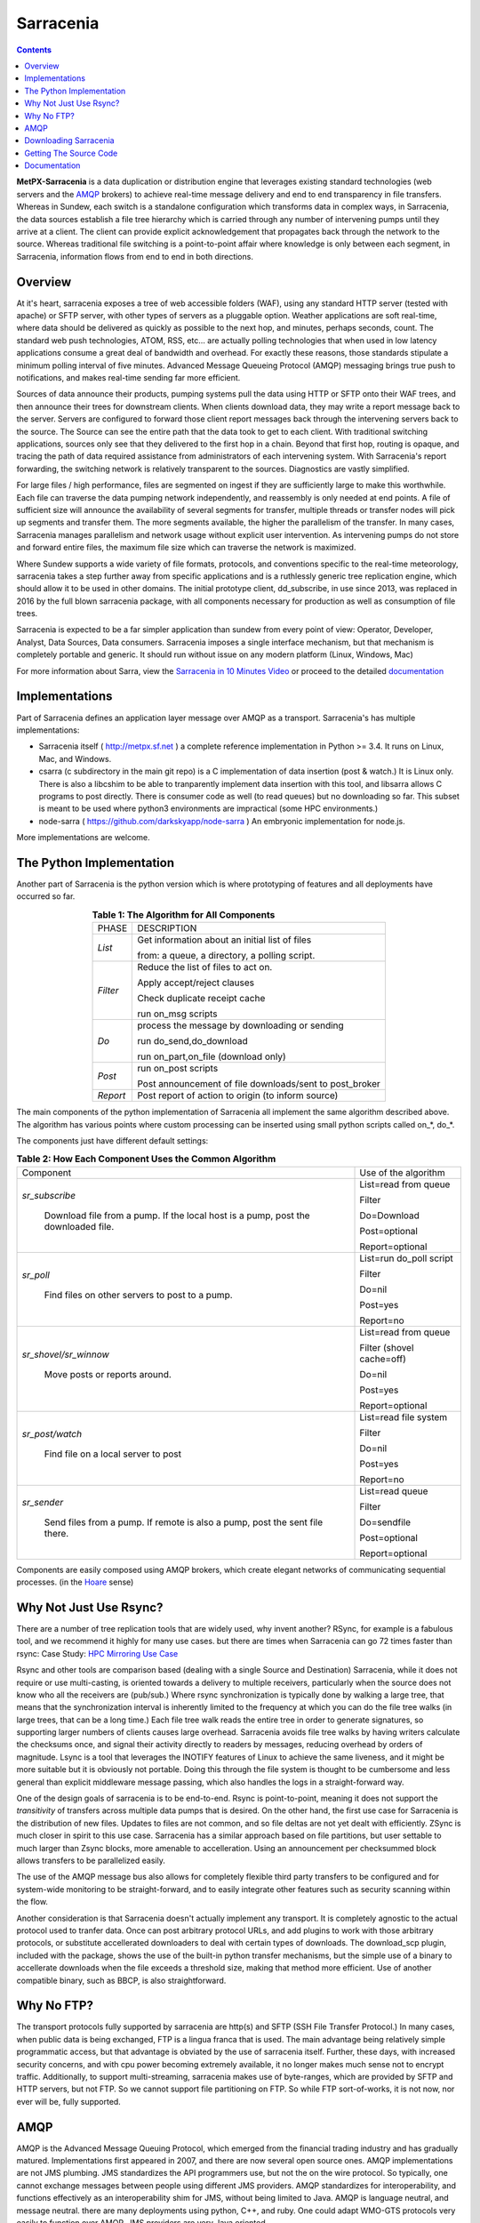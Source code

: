 ==========
Sarracenia
==========

.. contents::

**MetPX-Sarracenia** is a data duplication or distribution engine that leverages existing
standard technologies (web servers and the AMQP_ brokers) to achieve real-time message
delivery and end to end transparency in file transfers.  Whereas in Sundew, each switch
is a standalone configuration which transforms data in complex ways, in Sarracenia, the
data sources establish a file tree hierarchy which is carried through any number of intervening 
pumps until they arrive at a client.  The client can provide explicit acknowledgement that
propagates back through the network to the source.  Whereas traditional file switching
is a point-to-point affair where knowledge is only between each segment, in Sarracenia,
information flows from end to end in both directions.

Overview
--------


At it's heart, sarracenia exposes a tree of web accessible folders (WAF), using any
standard HTTP server (tested with apache) or SFTP server, with other types of servers as
a pluggable option.  Weather applications are soft real-time, where data should be delivered 
as quickly as possible to the next hop, and minutes, perhaps seconds, count.  The 
standard web push technologies, ATOM, RSS, etc... are actually polling technologies 
that when used in low latency applications consume a great deal of bandwidth and overhead.  
For exactly these reasons, those standards stipulate a minimum polling interval of five 
minutes. Advanced Message Queueing Protocol (AMQP) messaging brings true push 
to notifications, and makes real-time sending far more efficient.

.. image:: e-ddsr-components.jpg

Sources of data announce their products, pumping systems pull the data using HTTP
or SFTP onto their WAF trees, and then announce their trees for downstream clients.
When clients download data, they may write a report message back to the server.  Servers
are configured to forward those client report messages back through the intervening
servers back to the source.  The Source can see the entire path that the data took
to get to each client.  With traditional switching applications, sources only see
that they delivered to the first hop in a chain. Beyond that first hop, routing is
opaque, and tracing the path of data required assistance from administrators of each
intervening system.  With Sarracenia's report forwarding, the switching network is
relatively transparent to the sources.  Diagnostics are vastly simplified.

For large files / high performance, files are segmented on ingest if they are sufficiently
large to make this worthwhile.  Each file can traverse the data pumping network independently,
and reassembly is only needed at end points.   A file of sufficient size will announce
the availability of several segments for transfer, multiple threads or transfer nodes
will pick up segments and transfer them.  The more segments available, the higher
the parallelism of the transfer.   In many cases, Sarracenia manages parallelism
and network usage without explicit user intervention.  As intervening pumps
do not store and forward entire files, the maximum file size which can traverse
the network is maximized.

Where Sundew supports a wide variety of file formats, protocols, and conventions
specific to the real-time meteorology, sarracenia takes a step further away from
specific applications and is a ruthlessly generic tree replication engine, which
should allow it to be used in other domains.  The initial prototype client, dd_subscribe,
in use since 2013, was replaced in 2016 by the full blown sarracenia package,
with all components necessary for production as well as consumption of file trees.

Sarracenia is expected to be a far simpler application than sundew from every
point of view: Operator, Developer, Analyst, Data Sources, Data consumers.
Sarracenia imposes a single interface mechanism, but that mechanism is
completely portable and generic.  It should run without issue on any modern
platform (Linux, Windows, Mac)

For more information about Sarra, view the
`Sarracenia in 10 Minutes Video <https://www.youtube.com/watch?v=G47DRwzwckk>`_
or proceed to the detailed `documentation <sarra-docs-e.html>`_

Implementations
---------------

Part of Sarracenia defines an application layer message over AMQP as a transport.  
Sarracenia's has multiple implementations:

- Sarracenia itself ( http://metpx.sf.net ) a complete reference implementation in Python >= 3.4.  It runs on Linux, Mac, and Windows.

- csarra (c subdirectory in the main git repo) is a C implementation of data insertion (post & watch.)  It is Linux only.  There is also a libcshim to be able to tranparently implement data insertion with this tool, and libsarra allows C programs to post directly.  There is consumer code as well (to read queues) but no downloading so far.  This subset is meant to be used where python3 environments are impractical (some HPC environments.) 

- node-sarra ( https://github.com/darkskyapp/node-sarra ) An embryonic implementation  for node.js.

More implementations are welcome.


The Python Implementation
-------------------------

Another part of Sarracenia is the python version which is where prototyping of features
and all deployments have occurred so far.

.. table:: **Table 1: The Algorithm for All Components**
 :align: center

 +----------+-------------------------------------------------------------+
 |          |                                                             |
 |  PHASE   |                 DESCRIPTION                                 |
 |          |                                                             |
 +----------+-------------------------------------------------------------+
 | *List*   | Get information about an initial list of files              |
 |          |                                                             |
 |          | from: a queue, a directory, a polling script.               |
 +----------+-------------------------------------------------------------+
 | *Filter* | Reduce the list of files to act on.                         |
 |          |                                                             |
 |          | Apply accept/reject clauses                                 |
 |          |                                                             |
 |          | Check duplicate receipt cache                               |
 |          |                                                             |
 |          | run on_msg scripts                                          |
 +----------+-------------------------------------------------------------+
 | *Do*     | process the message by downloading or sending               |
 |          |                                                             |
 |          | run do_send,do_download                                     |
 |          |                                                             |
 |          | run on_part,on_file (download only)                         |
 +----------+-------------------------------------------------------------+
 | *Post*   | run on_post scripts                                         |
 |          |                                                             |
 |          | Post announcement of file downloads/sent to post_broker     |
 +----------+-------------------------------------------------------------+
 | *Report* | Post report of action to origin (to inform source)          |
 +----------+-------------------------------------------------------------+

The main components of the python implementation of Sarracenia all implement the same 
algorithm described above.  The algorithm has various points where custom processing
can be inserted using small python scripts called on_*, do_*.

The components just have different default settings:

.. table:: **Table 2: How Each Component Uses the Common Algorithm**  
 :align: center

 +------------------------+--------------------------+
 | Component              | Use of the algorithm     |
 +------------------------+--------------------------+
 | *sr_subscribe*         | List=read from queue     |
 |                        |                          |
 |   Download file from a | Filter                   |
 |   pump. If the local   |                          |
 |   host is a pump,      | Do=Download              |
 |   post the downloaded  |                          |
 |   file.                | Post=optional            |
 |                        |                          |
 |                        | Report=optional          |
 |                        |                          |
 +------------------------+--------------------------+
 | *sr_poll*              | List=run do_poll script  |
 |                        |                          |
 |   Find files on other  | Filter                   |
 |   servers to post to   |                          |
 |   a pump.              | Do=nil                   |
 |                        |                          |
 |                        | Post=yes                 |
 |                        |                          |
 |                        | Report=no                |
 +------------------------+--------------------------+
 | *sr_shovel/sr_winnow*  | List=read from queue     |
 |                        |                          |
 |   Move posts or        | Filter (shovel cache=off)|
 |   reports around.      |                          |
 |                        | Do=nil                   |
 |                        |                          |
 |                        | Post=yes                 |
 |                        |                          |
 |                        | Report=optional          |
 +------------------------+--------------------------+
 | *sr_post/watch*        | List=read file system    |
 |                        |                          |
 |   Find file on a       | Filter                   |
 |   local server to      |                          |
 |   post                 | Do=nil                   |
 |                        |                          |
 |                        | Post=yes                 |
 |                        |                          |
 |                        | Report=no                |
 +------------------------+--------------------------+
 | *sr_sender*            | List=read queue          |
 |                        |                          |
 |   Send files from a    | Filter                   |
 |   pump. If remote is   |                          |
 |   also a pump, post    | Do=sendfile              |
 |   the sent file there. |                          |
 |                        | Post=optional            |
 |                        |                          |
 |                        | Report=optional          |
 +------------------------+--------------------------+

Components are easily composed using AMQP brokers, which create elegant networks
of communicating sequential processes. (in the `Hoare <http://dl.acm.org/citation.cfm?doid=359576.359585>`_ sense)


Why Not Just Use Rsync?
-----------------------

There are a number of tree replication tools that are widely used, why invent another?  
RSync, for example is a fabulous tool, and we recommend it highly for many use cases.  but there are times
when Sarracenia can go 72 times faster than rsync: Case Study: `HPC Mirroring Use Case <mirroring_use_case.html>`_

Rsync and other tools are comparison based (dealing with a single Source and Destination) Sarracenia, while it does 
not require or use multi-casting, is oriented towards a delivery to multiple receivers, particularly when the source
does not know who all the receivers are (pub/sub.) Where rsync synchronization is typically done by walking a 
large tree, that means that the synchronization interval is inherently limited to the frequency at which you 
can do the file tree walks (in large trees, that can be a long time.) Each file tree walk reads 
the entire tree in order to generate signatures, so supporting larger numbers of clients causes 
large overhead. Sarracenia avoids file tree walks by having writers calculate the checksums once, and 
signal their activity directly to readers by messages, reducing overhead by orders of magnitude.  Lsync 
is a tool that leverages the INOTIFY features of Linux to achieve the same liveness, and it might be more 
suitable but it is obviously not portable. Doing this through the file system is thought to be cumbersome 
and less general than explicit middleware message passing, which also handles the logs in a straight-forward way.

One of the design goals of sarracenia is to be end-to-end. Rsync is point-to-point,
meaning it does not support the *transitivity* of transfers across multiple data pumps that
is desired. On the other hand, the first use case for Sarracenia is the distribution of
new files. Updates to files are not common, and so file deltas are not yet dealt with
efficiently. ZSync is much closer in spirit to this use case. Sarracenia has a similar
approach based on file partitions, but user settable to much larger than Zsync blocks, more
amenable to accelleration. Using an announcement per checksummed block allows transfers to be 
parallelized easily. 

The use of the AMQP message bus also allows for completely flexible third party transfers to be configured
and for system-wide monitoring to be straight-forward, and to easily integrate other features such as security
scanning within the flow.

Another consideration is that Sarracenia doesn't actually implement any transport. It is completely agnostic 
to the actual protocol used to tranfer data. Once can post arbitrary protocol URLs, and add plugins to work 
with those arbitrary protocols, or substitute accellerated downloaders to deal with certain types of downloads. 
The download_scp plugin, included with the package, shows the use of the built-in python transfer mechanisms, 
but the simple use of a binary to accellerate downloads when the file exceeds a threshold size, making that 
method more efficient. Use of another compatible binary, such as BBCP, is also straightforward.



Why No FTP?
-----------

The transport protocols fully supported by sarracenia are http(s) and SFTP (SSH File Transfer Protocol.)
In many cases, when public data is being exchanged, FTP is a lingua franca that is used.  The main advantage
being relatively simple programmatic access, but that advantage is obviated by the use of sarracenia itself.
Further, these days, with increased security concerns, and with cpu power becoming extremely available, it
no longer makes much sense not to encrypt traffic.   Additionally, to support multi-streaming, sarracenia
makes use of byte-ranges, which are provided by SFTP and HTTP servers, but not FTP.  So we cannot support
file partitioning on FTP.  So while FTP sort-of-works, it is not now, nor ever will be, fully supported.



AMQP
----

AMQP is the Advanced Message Queuing Protocol, which emerged from the financial trading industry and has gradually
matured.  Implementations first appeared in 2007, and there are now several open source ones.  AMQP implementations
are not JMS plumbing.  JMS standardizes the API programmers use, but not the on the wire protocol.  So 
typically, one cannot exchange messages between people using different JMS providers.  AMQP standardizes 
for interoperability, and functions effectively as an interoperability shim for JMS, without being 
limited to Java.  AMQP is language neutral, and message neutral.  there are many deployments using 
python, C++, and ruby.  One could adapt WMO-GTS protocols very easily to function over AMQP.  JMS 
providers are very Java oriented.


* `www.amqp.org <http://www.amqp.org>`_  - Defining AMQP.
* `www.openamq.org <http://www.openamq.org>`_ - Original GPL implementation from JPMorganChase
* `www.rabbitmq.com <http://www.rabbitmq.com>`_ - Another free implementation.  The one we use and are happy with.
* `Apache Qpid <http://cwiki.apache.org/qpid>`_ - Yet another free implementation.
* `Apache ActiveMQ <http://activemq.apache.org/>`_ - This is really a JMS provider with a bridge for AMQP. They prefer their own openwire protocol.

Sarracenia relies heavily on the use of brokers and topic based exchanges, which were prominent in AMQP standards efforts prior
to version 1.0, at which point they were removed.  It is hoped that these concepts will be re-introduced at some point.  Until
that time, the application will rely on pre-1.0 standard message brokers, such as rabbitmq.

Downloading Sarracenia
----------------------

Steps for downloading the latest version of Sarracenia are available on our `downloads page <download-e.html>`_ .

Getting The Source Code
-----------------------

The source code is available from our `git repository <https://sourceforge.net/p/metpx/sarracenia/ci/master/tree/>`_ .

Documentation
-------------

The documentation for Sarracenia can be found on our `documentation page <sarra-docs-e.html>`_ .
